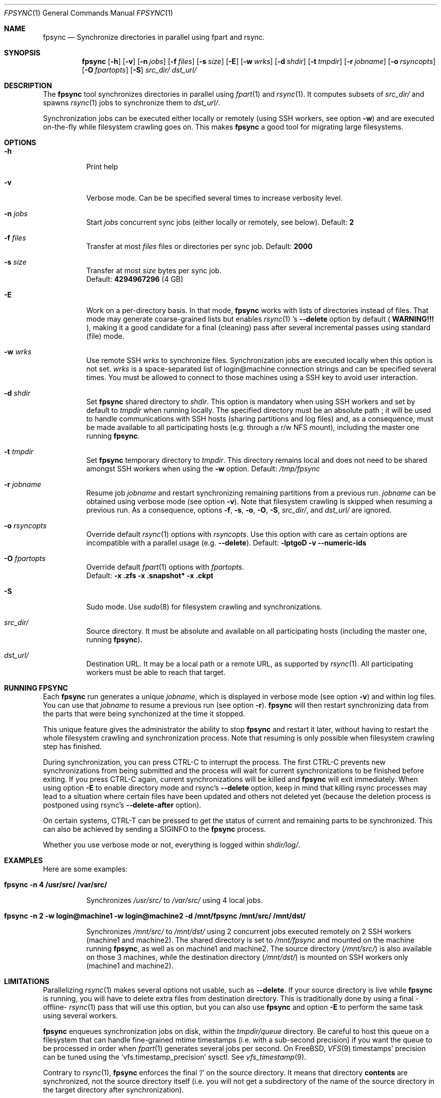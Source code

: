 .\" Copyright (c) 2017 Ganael LAPLANCHE <ganael.laplanche@martymac.org>
.\" All rights reserved.
.\"
.\" Redistribution and use in source and binary forms, with or without
.\" modification, are permitted provided that the following conditions
.\" are met:
.\" 1. Redistributions of source code must retain the above copyright
.\"    notice, this list of conditions and the following disclaimer.
.\" 2. Redistributions in binary form must reproduce the above copyright
.\"    notice, this list of conditions and the following disclaimer in the
.\"    documentation and/or other materials provided with the distribution.
.\"
.\" THIS SOFTWARE IS PROVIDED BY THE AUTHORS AND CONTRIBUTORS ``AS IS'' AND
.\" ANY EXPRESS OR IMPLIED WARRANTIES, INCLUDING, BUT NOT LIMITED TO, THE
.\" IMPLIED WARRANTIES OF MERCHANTABILITY AND FITNESS FOR A PARTICULAR PURPOSE
.\" ARE DISCLAIMED.  IN NO EVENT SHALL THE AUTHORS OR CONTRIBUTORS BE LIABLE
.\" FOR ANY DIRECT, INDIRECT, INCIDENTAL, SPECIAL, EXEMPLARY, OR CONSEQUENTIAL
.\" DAMAGES (INCLUDING, BUT NOT LIMITED TO, PROCUREMENT OF SUBSTITUTE GOODS
.\" OR SERVICES; LOSS OF USE, DATA, OR PROFITS; OR BUSINESS INTERRUPTION)
.\" HOWEVER CAUSED AND ON ANY THEORY OF LIABILITY, WHETHER IN CONTRACT, STRICT
.\" LIABILITY, OR TORT (INCLUDING NEGLIGENCE OR OTHERWISE) ARISING IN ANY WAY
.\" OUT OF THE USE OF THIS SOFTWARE, EVEN IF ADVISED OF THE POSSIBILITY OF
.\" SUCH DAMAGE.
.\"
.Dd January 27, 2015
.Dt FPSYNC 1
.Os
.Sh NAME
.Nm fpsync
.Nd Synchronize directories in parallel using fpart and rsync.
.Sh SYNOPSIS
.Nm
.Op Fl h
.Op Fl v
.Op Fl n Ar jobs
.Op Fl f Ar files
.Op Fl s Ar size
.Op Fl E
.Op Fl w Ar wrks
.Op Fl d Ar shdir
.Op Fl t Ar tmpdir
.Op Fl r Ar jobname
.Op Fl o Ar rsyncopts
.Op Fl O Ar fpartopts
.Op Fl S
.Pa src_dir/
.Pa dst_url/
.Sh DESCRIPTION
The
.Nm
tool synchronizes directories in parallel using
.Xr fpart 1
and
.Xr rsync 1 .
It computes subsets of
.Pa src_dir/
and spawns
.Xr rsync 1
jobs to synchronize them to
.Pa dst_url/ .
.sp
Synchronization jobs can be executed either locally or remotely (using SSH
workers, see option
.Fl w )
and are executed on-the-fly while filesystem crawling goes on. This makes
.Nm
a good tool for migrating large filesystems.
.Sh OPTIONS
.Bl -tag -width indent
.It Fl h
Print help
.It Fl v
Verbose mode. Can be be specified several times to increase verbosity level.
.It Ic -n Ar jobs
Start
.Ar jobs
concurrent sync jobs (either locally or remotely, see below). Default:
.Sy 2
.It Ic -f Ar files
Transfer at most
.Ar files
files or directories per sync job. Default:
.Sy 2000
.It Ic -s Ar size
Transfer at most
.Ar size
bytes per sync job.
.br
Default:
.Sy 4294967296
(4 GB)
.It Fl E
Work on a per-directory basis. In that mode,
.Nm
works with lists of directories instead of files. That mode may generate
coarse-grained lists but enables
.Xr rsync 1 's
.Cm --delete
option by default (
.Sy WARNING!!!
), making it a good candidate for a final (cleaning) pass after several
incremental passes using standard (file) mode.
.It Ic -w Ar wrks
Use remote SSH
.Ar wrks
to synchronize files. Synchronization jobs are executed locally when this option
is not set.
.Ar wrks
is a space-separated list of login@machine connection strings and can be
specified several times. You must be allowed to connect to those machines
using a SSH key to avoid user interaction.
.It Ic -d Ar shdir
Set
.Nm
shared directory to
.Ar shdir .
This option is mandatory when using SSH workers and set by default to
.Ar tmpdir
when running locally. The specified directory must be an absolute path ; it
will be used to handle communications with SSH hosts (sharing partitions and
log files) and, as a consequence, must be made available to all participating
hosts (e.g. through a r/w NFS mount), including the master one running
.Nm .
.It Ic -t Ar tmpdir
Set
.Nm
temporary directory to
.Ar tmpdir .
This directory remains local and does not need to be shared amongst SSH workers
when using the
.Fl w
option. Default:
.Pa /tmp/fpsync
.It Ic -r Ar jobname
Resume job
.Ar jobname
and restart synchronizing remaining partitions from a previous run.
.Ar jobname
can be obtained using verbose mode (see option
.Fl v ) .
Note that filesystem crawling is skipped when resuming a previous run. As a
consequence, options
.Fl f ,
.Fl s ,
.Fl o ,
.Fl O ,
.Fl S ,
.Pa src_dir/ ,
and
.Pa dst_url/
are ignored.
.It Ic -o Ar rsyncopts
Override default
.Xr rsync 1
options with
.Ar rsyncopts .
Use this option with care as certain options are incompatible with a parallel
usage (e.g.
.Cm --delete ) .
Default:
.Cm -lptgoD -v --numeric-ids
.It Ic -O Ar fpartopts
Override default
.Xr fpart 1
options with
.Ar fpartopts .
.br
Default:
.Cm -x .zfs -x .snapshot* -x .ckpt
.It Fl S
Sudo mode. Use
.Xr sudo 8
for filesystem crawling and synchronizations.
.It Pa src_dir/
Source directory. It must be absolute and available on all participating hosts
(including the master one, running
.Nm ) .
.It Pa dst_url/
Destination URL. It may be a local path or a remote URL, as supported by
.Xr rsync 1 .
All participating workers must be able to reach that target.
.El
.Sh RUNNING FPSYNC
Each
.Nm
run generates a unique
.Ar jobname ,
which is displayed in verbose mode (see option
.Fl v )
and within log files.
You can use that
.Ar jobname
to resume a previous run (see option
.Fl r ) .
.Nm
will then restart synchronizing data from the parts that were being synchonized
at the time it stopped.
.sp
This unique feature gives the administrator the ability to stop
.Nm
and restart it later, without having to restart the whole filesystem crawling
and synchronization process. Note that resuming is only possible when
filesystem crawling step has finished.
.sp
During synchronization, you can press CTRL-C to interrupt the process. The
first CTRL-C prevents new synchronizations from being submitted and the
process will wait for current synchronizations to be finished before exiting.
If you press CTRL-C again, current synchronizations will be killed and
.Nm
will exit immediately.
When using option
.Fl E
to enable directory mode and rsync's
.Cm --delete
option, keep in mind that killing rsync processes may lead to a situation where
certain files have been updated and others not deleted yet (because the deletion
process is postponed using rsync's
.Cm --delete-after
option).
.sp
On certain systems, CTRL-T can be pressed to get the status of current and
remaining parts to be synchronized. This can also be achieved by sending a
SIGINFO to the
.Nm
process.
.sp
Whether you use verbose mode or not, everything is logged within
.Pa shdir/log/ .
.Sh EXAMPLES
Here are some examples:
.Bl -tag -width indent
.It Li "fpsync -n 4 /usr/src/ /var/src/"
.sp
Synchronizes
.Pa /usr/src/
to
.Pa /var/src/
using 4 local jobs.
.It Li "fpsync -n 2 -w login@machine1 -w login@machine2 -d /mnt/fpsync /mnt/src/ /mnt/dst/"
.sp
Synchronizes
.Pa /mnt/src/
to
.Pa /mnt/dst/
using 2 concurrent jobs executed remotely
on 2 SSH workers (machine1 and machine2). The shared directory is set to
.Pa /mnt/fpsync
and mounted on the machine running
.Nm ,
as well as on machine1 and machine2. The source directory
.Pa ( /mnt/src/ )
is also available on those 3 machines, while the destination directory
.Pa ( /mnt/dst/ )
is mounted on SSH workers only (machine1 and machine2).
.El
.Sh LIMITATIONS
Parallelizing
.Xr rsync 1
makes several options not usable, such as
.Cm --delete .
If your source directory is live while
.Nm
is running, you will have to delete extra files from destination directory. This
is traditionally done by using a final -offline-
.Xr rsync 1
pass that will use this option, but you can also use
.Nm
and option
.Cm -E
to perform the same task using several workers.
.sp
.Nm
enqueues synchronization jobs on disk, within the
.Pa tmpdir/queue
directory. Be careful to host this queue on a filesystem that can handle
fine-grained mtime timestamps (i.e. with a sub-second precision) if you want
the queue to be processed in order when
.Xr fpart 1
generates several jobs per second. On FreeBSD,
.Xr VFS 9
timestamps' precision can be
tuned using the 'vfs.timestamp_precision' sysctl. See
.Xr vfs_timestamp 9 .
.sp
Contrary to
.Xr rsync 1 ,
.Nm
enforces the final '/' on the source directory. It means that directory
.Sy contents
are synchronized, not the source directory itself (i.e. you will not get a
subdirectory of the name of the source directory in the target directory after
synchronization).
.Sh SEE ALSO
.Xr fpart 1 ,
.Xr rsync 1 ,
.Xr sudo 8
.Sh AUTHOR, AVAILABILITY
Fpsync has been written by
.An Gana\(:el LAPLANCHE
and is available under the BSD
license on
.Lk http://contribs.martymac.org
.Sh BUGS
No bug known (yet).
